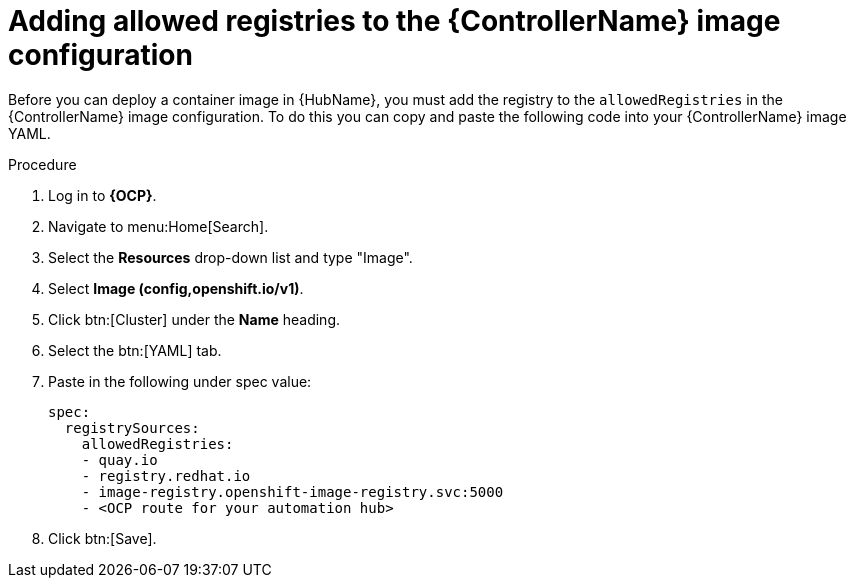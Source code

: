 :_mod-docs-content-type: PROCEDURE

[id="aap-add-allowed-registries_{context}"]

= Adding allowed registries to the {ControllerName} image configuration

[role=_abstract]

Before you can deploy a container image in {HubName}, you must add the registry to the `allowedRegistries` in the {ControllerName} image configuration. To do this you can copy and paste the following code into your {ControllerName} image YAML.

.Procedure

. Log in to *{OCP}*.
. Navigate to menu:Home[Search].
. Select the *Resources* drop-down list and type "Image".
. Select *Image (config,openshift.io/v1)*.
. Click btn:[Cluster] under the *Name* heading. 
. Select the btn:[YAML] tab.
. Paste in the following under spec value:
+
----
spec:
  registrySources:
    allowedRegistries:
    - quay.io
    - registry.redhat.io
    - image-registry.openshift-image-registry.svc:5000
    - <OCP route for your automation hub>
----
+
. Click btn:[Save].